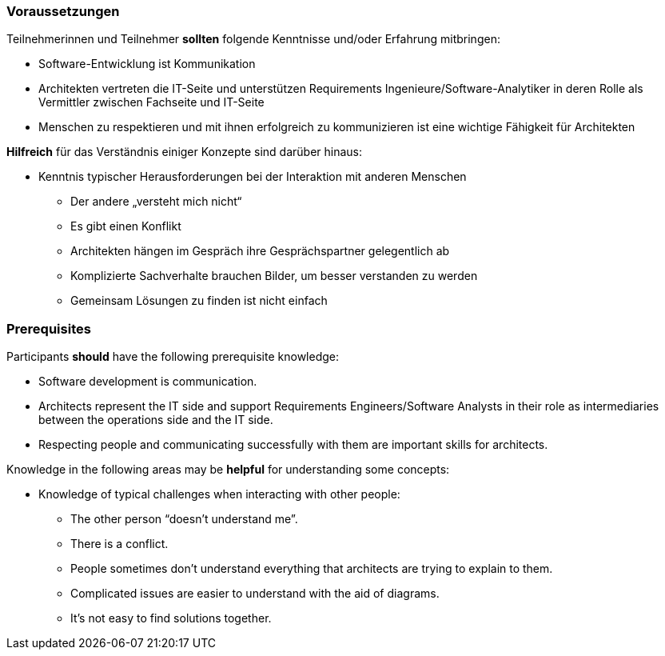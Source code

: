 // tag::DE[]
=== Voraussetzungen

Teilnehmerinnen und Teilnehmer **sollten** folgende Kenntnisse und/oder Erfahrung mitbringen:

- Software-Entwicklung ist Kommunikation
- Architekten vertreten die IT-Seite und unterstützen Requirements Ingenieure/Software-Analytiker in deren Rolle als Vermittler zwischen Fachseite und IT-Seite
- Menschen zu respektieren und mit ihnen erfolgreich zu kommunizieren ist eine wichtige Fähigkeit für Architekten

**Hilfreich** für das Verständnis einiger Konzepte sind darüber hinaus:

- Kenntnis typischer Herausforderungen bei der Interaktion mit anderen Menschen
  * Der andere „versteht mich nicht“
  * Es gibt einen Konflikt
  * Architekten hängen im Gespräch ihre Gesprächspartner gelegentlich ab
  * Komplizierte Sachverhalte brauchen Bilder, um besser verstanden zu werden
  * Gemeinsam Lösungen zu finden ist nicht einfach
// end::DE[]

// tag::EN[]
=== Prerequisites

Participants **should** have the following prerequisite knowledge:

- Software development is communication.
- Architects represent the IT side and support Requirements Engineers/Software Analysts in their role as intermediaries between the operations side and the IT side.
- Respecting people and communicating successfully with them are important skills for architects.

Knowledge in the following areas may be **helpful** for understanding some concepts:

- Knowledge of typical challenges when interacting with other people:
  * The other person “doesn’t understand me”.
  * There is a conflict.
  * People sometimes don’t understand everything that architects are trying to explain to them.
  * Complicated issues are easier to understand with the aid of diagrams.
  * It’s not easy to find solutions together.

// end::EN[]


